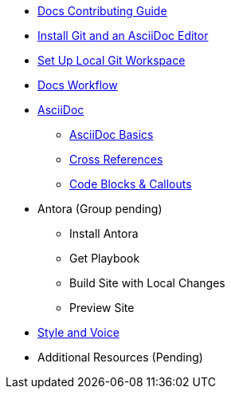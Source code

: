 * xref:index.adoc[Docs Contributing Guide]
* xref:install-git-and-editor.adoc[Install Git and an AsciiDoc Editor]
* xref:set-up-workspace.adoc[Set Up Local Git Workspace]
* xref:workflow.adoc[Docs Workflow]
// ** Repository Organization

* xref:asciidoc.adoc[AsciiDoc]
** xref:basics.adoc[AsciiDoc Basics]
** xref:cross-references.adoc[Cross References]
** xref:code-blocks.adoc[Code Blocks & Callouts]
//** Partial File Includes
//** Roles & Conditionals (Pending)
//** Attributes & Metadata (Pending)
//** Custom Extensions (Pending)

* Antora (Group pending)
** Install Antora
** Get Playbook
//*** Contributor versus Staging Playbook
//*** Repository Authentication
** Build Site with Local Changes
** Preview Site

* xref:style-and-voice.adoc[Style and Voice]

* Additional Resources (Pending)
